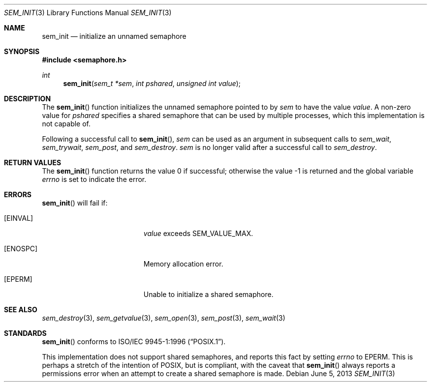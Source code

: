 .\" $OpenBSD: sem_init.3,v 1.5 2013/06/05 03:44:50 tedu Exp $
.\"
.\" Copyright (C) 2000 Jason Evans <jasone@FreeBSD.org>.
.\" All rights reserved.
.\"
.\" Redistribution and use in source and binary forms, with or without
.\" modification, are permitted provided that the following conditions
.\" are met:
.\" 1. Redistributions of source code must retain the above copyright
.\"    notice(s), this list of conditions and the following disclaimer as
.\"    the first lines of this file unmodified other than the possible
.\"    addition of one or more copyright notices.
.\" 2. Redistributions in binary form must reproduce the above copyright
.\"    notice(s), this list of conditions and the following disclaimer in
.\"    the documentation and/or other materials provided with the
.\"    distribution.
.\"
.\" THIS SOFTWARE IS PROVIDED BY THE COPYRIGHT HOLDER(S) ``AS IS'' AND ANY
.\" EXPRESS OR IMPLIED WARRANTIES, INCLUDING, BUT NOT LIMITED TO, THE
.\" IMPLIED WARRANTIES OF MERCHANTABILITY AND FITNESS FOR A PARTICULAR
.\" PURPOSE ARE DISCLAIMED.  IN NO EVENT SHALL THE COPYRIGHT HOLDER(S) BE
.\" LIABLE FOR ANY DIRECT, INDIRECT, INCIDENTAL, SPECIAL, EXEMPLARY, OR
.\" CONSEQUENTIAL DAMAGES (INCLUDING, BUT NOT LIMITED TO, PROCUREMENT OF
.\" SUBSTITUTE GOODS OR SERVICES; LOSS OF USE, DATA, OR PROFITS; OR
.\" BUSINESS INTERRUPTION) HOWEVER CAUSED AND ON ANY THEORY OF LIABILITY,
.\" WHETHER IN CONTRACT, STRICT LIABILITY, OR TORT (INCLUDING NEGLIGENCE
.\" OR OTHERWISE) ARISING IN ANY WAY OUT OF THE USE OF THIS SOFTWARE,
.\" EVEN IF ADVISED OF THE POSSIBILITY OF SUCH DAMAGE.
.\"
.\" $FreeBSD: src/lib/libc_r/man/sem_init.3,v 1.11 2001/10/01 16:09:09 ru Exp $
.Dd $Mdocdate: June 5 2013 $
.Dt SEM_INIT 3
.Os
.Sh NAME
.Nm sem_init
.Nd initialize an unnamed semaphore
.Sh SYNOPSIS
.In semaphore.h
.Ft int
.Fn sem_init "sem_t *sem" "int pshared" "unsigned int value"
.Sh DESCRIPTION
The
.Fn sem_init
function initializes the unnamed semaphore pointed to by
.Fa sem
to have the value
.Fa value .
A non-zero value for
.Fa pshared
specifies a shared semaphore that can be used by multiple processes, which this
implementation is not capable of.
.Pp
Following a successful call to
.Fn sem_init ,
.Fa sem
can be used as an argument in subsequent calls to
.Fa sem_wait ,
.Fa sem_trywait ,
.Fa sem_post ,
and
.Fa sem_destroy .
.Fa sem
is no longer valid after a successful call to
.Fa sem_destroy .
.Sh RETURN VALUES
.Rv -std sem_init
.Sh ERRORS
.Fn sem_init
will fail if:
.Bl -tag -width Er
.It Bq Er EINVAL
.Fa value
exceeds SEM_VALUE_MAX.
.It Bq Er ENOSPC
Memory allocation error.
.It Bq Er EPERM
Unable to initialize a shared semaphore.
.El
.Sh SEE ALSO
.Xr sem_destroy 3 ,
.Xr sem_getvalue 3 ,
.Xr sem_open 3 ,
.Xr sem_post 3 ,
.Xr sem_wait 3
.Sh STANDARDS
.Fn sem_init
conforms to
.St -p1003.1-96 .
.Pp
This implementation does not support shared semaphores, and reports this fact
by setting
.Va errno
to
.Er EPERM .
This is perhaps a stretch of the intention of POSIX, but is
compliant, with the caveat that
.Fn sem_init
always reports a permissions error when an attempt to create a shared semaphore
is made.
